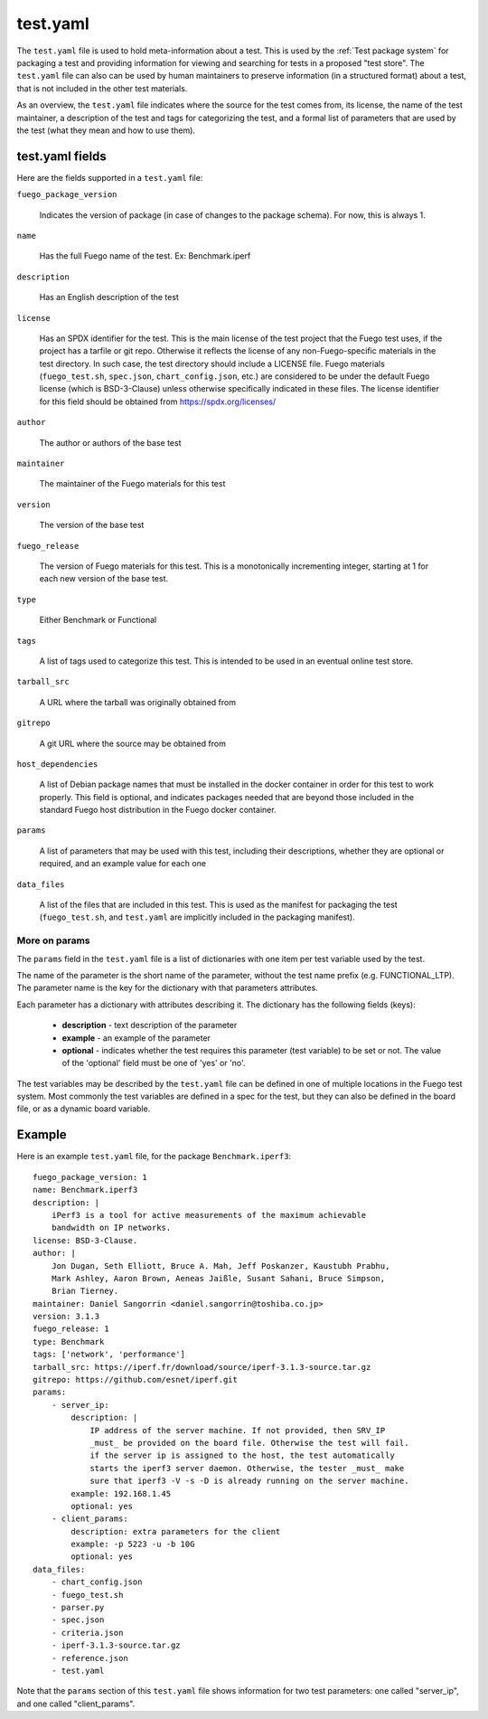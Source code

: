 ############
test.yaml
############

The ``test.yaml`` file is used to hold meta-information about a test.
This is used by the :ref:`Test package system`  for packaging a test and
providing information for viewing and searching for tests in a proposed
"test store".  The ``test.yaml`` file can also can be used by human
maintainers to preserve information (in a structured format) about a
test, that is not included in the other test materials.

As an overview, the ``test.yaml`` file indicates where the source for
the test comes from, its license, the name of the test maintainer, a
description of the test and tags for categorizing the test, and a formal
list of parameters that are used by the test (what they mean and how to
use them).

=====================
test.yaml fields
=====================

Here are the fields supported in a ``test.yaml`` file:

``fuego_package_version``

  Indicates the version of package
  (in case of changes to the package schema).  For now, this is always 1.

``name``

  Has the full Fuego name of the test.  Ex: Benchmark.iperf

``description``

  Has an English description of the test

``license``

  Has an SPDX identifier for the test.  This is the main
  license of the test project that the Fuego test uses, if the project
  has a tarfile or git repo.  Otherwise it reflects the license of any
  non-Fuego-specific materials in the test directory.  In such case,
  the test directory should include a LICENSE file.  Fuego materials
  (``fuego_test.sh``, ``spec.json``, ``chart_config.json``, etc.) are
  considered to be under the default Fuego license (which is BSD-3-Clause)
  unless otherwise specifically indicated in these files.  The license
  identifier for this field should be obtained from
  `<https://spdx.org/licenses/>`_

``author``

  The author or authors of the base test

``maintainer``

  The maintainer of the Fuego materials for this test

``version``

  The version of the base test

``fuego_release``

  The version of Fuego materials for this test.  This is a monotonically
  incrementing integer, starting at 1 for each new version of the base test.

``type``

  Either Benchmark or Functional

``tags``

  A list of tags used to categorize this test.  This is intended to be
  used in an eventual online test store.

``tarball_src``

  A URL where the tarball was originally obtained from


``gitrepo``

  A git URL where the source may be obtained from

``host_dependencies``

  A list of Debian package names that must be installed in the docker
  container in order for this test to work properly.  This field is
  optional, and indicates packages needed that are beyond those included in
  the standard Fuego host distribution in the Fuego docker container.

``params``

  A list of parameters that may be used with this test, including their
  descriptions, whether they are optional or required, and an example
  value for each one

``data_files``

  A list of the files that are included in this test.  This is used as the
  manifest for packaging the test (``fuego_test.sh``, and ``test.yaml`` are
  implicitly included in the packaging manifest).


More on params
===================

The ``params`` field in the ``test.yaml`` file is a list of dictionaries
with one item per test variable used by the test.

The name of the parameter is the short name of the parameter, without
the test name prefix (e.g. FUNCTIONAL_LTP).  The parameter name is the
key for the dictionary with that parameters attributes.

Each parameter has a dictionary with attributes describing it.  The
dictionary has the following fields (keys):

 - **description** - text description of the parameter
 - **example** - an example of the parameter
 - **optional** - indicates whether the test requires this parameter
   (test variable) to be set or not.  The value of the 'optional'
   field must be one of 'yes' or 'no'.

The test variables may be described by the ``test.yaml`` file can be
defined in one of multiple locations in the Fuego test system.  Most
commonly the test variables are defined in a spec for the test, but
they can also be defined in the board file, or as a dynamic board
variable.

=========
Example
=========

Here is an example ``test.yaml`` file, for the package ``Benchmark.iperf3``:

::

  fuego_package_version: 1
  name: Benchmark.iperf3
  description: |
      iPerf3 is a tool for active measurements of the maximum achievable
      bandwidth on IP networks.
  license: BSD-3-Clause.
  author: |
      Jon Dugan, Seth Elliott, Bruce A. Mah, Jeff Poskanzer, Kaustubh Prabhu,
      Mark Ashley, Aaron Brown, Aeneas Jaißle, Susant Sahani, Bruce Simpson,
      Brian Tierney.
  maintainer: Daniel Sangorrin <daniel.sangorrin@toshiba.co.jp>
  version: 3.1.3
  fuego_release: 1
  type: Benchmark
  tags: ['network', 'performance']
  tarball_src: https://iperf.fr/download/source/iperf-3.1.3-source.tar.gz
  gitrepo: https://github.com/esnet/iperf.git
  params:
      - server_ip:
          description: |
              IP address of the server machine. If not provided, then SRV_IP
              _must_ be provided on the board file. Otherwise the test will fail.
              if the server ip is assigned to the host, the test automatically
              starts the iperf3 server daemon. Otherwise, the tester _must_ make
              sure that iperf3 -V -s -D is already running on the server machine.
          example: 192.168.1.45
          optional: yes
      - client_params:
          description: extra parameters for the client
          example: -p 5223 -u -b 10G
          optional: yes
  data_files:
      - chart_config.json
      - fuego_test.sh
      - parser.py
      - spec.json
      - criteria.json
      - iperf-3.1.3-source.tar.gz
      - reference.json
      - test.yaml

Note that the ``params`` section of this ``test.yaml`` file shows
information for two test parameters: one called "server_ip", and one
called "client_params".
